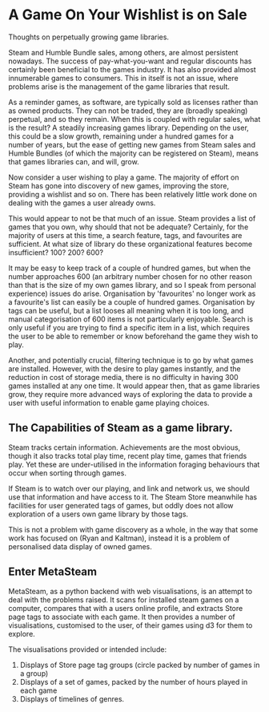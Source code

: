 * A Game On Your Wishlist is on Sale
Thoughts on perpetually growing game libraries.

Steam and Humble Bundle sales, among others, are almost persistent
nowadays. The success of pay-what-you-want and regular discounts has
certainly been beneficial to the games industry. It has also provided
almost innumerable games to consumers. This in itself is not an issue,
where problems arise is the management of the game libraries that
result. 

As a reminder games, as software, are typically sold as licenses
rather than as owned products. They can not be traded, they are
(broadly speaking) perpetual, and so they remain. When this is coupled
with regular sales, what is the result? A steadily increasing games
library. Depending on the user, this could be a slow growth, remaining
under a hundred games for a number of years, but the ease of getting
new games from Steam sales and Humble Bundles (of which the majority
can be registered on Steam), means that games libraries can, and will, grow.

Now consider a user wishing to play a game. The majority of effort on
Steam has gone into discovery of new games, improving the store,
providing a wishlist and so on. There has been relatively little work
done on dealing with the games a user already owns. 

This would appear to not be that much of an issue. Steam provides a
list of games that you own, why should that not be adequate?
Certainly, for the majority of users at this time, a search feature,
tags, and favourites are sufficient. At what size of library do these
organizational features become insufficient? 100? 200? 600?

It may be easy to keep track of a couple of hundred games, but when
the number approaches 600 (an arbitrary number chosen for no other
reason than that is the size of my own games library, and so I speak
from personal experience) issues do arise. Organisation by
'favourites' no longer work as a favourite's list can easily be a
couple of hundred games. Organisation by tags can be useful, but a
list looses all meaning when it is too long, and manual categorisation
of 600 items is not particularly enjoyable. Search is only useful if
you are trying to find a specific item in a list, which requires the
user to be able to remember or know beforehand the game they wish to
play. 

Another, and potentially crucial, filtering technique is to go by what
games are installed. However, with the desire to play games instantly,
and the reduction in cost of storage media, there is no difficulty in
having 300 games installed at any one time. It would appear then, that
as game libraries grow, they require more advanced ways of exploring
the data to provide a user with useful information to enable game
playing choices.


** The Capabilities of Steam as a game library.

Steam tracks certain information. Achievements are the most obvious,
though it also tracks total play time, recent play time, games that
friends play. Yet these are under-utilised in the information foraging
behaviours that occur when sorting through games.

If Steam is to watch over our playing, and link and network us, we
should use that information and have access to it. The Steam Store
meanwhile has facilities for user generated tags of games, but oddly
does not allow exploration of a users own game library by those tags.

This is not a problem with game discovery as a whole, in the way that
some work has focused on (Ryan and Kaltman), instead it is a problem
of personalised data display of owned games. 

** Enter MetaSteam

MetaSteam, as a python backend with web visualisations, is an attempt
to deal with the problems raised. It scans for installed steam games
on a computer, compares that with a users online profile, and extracts
Store page tags to associate with each game. It then provides a number
of visualisations, customised to the user, of their games using d3 for
them to explore.

The visualisations provided or intended include:
1) Displays of Store page tag groups (circle packed by number of games in a group)
2) Displays of a set of games, packed by the number of hours played in each game
3) Displays of timelines of genres. 



